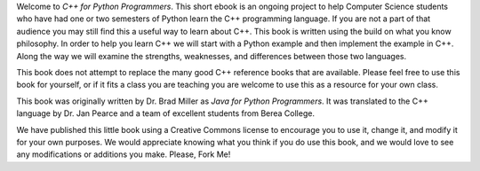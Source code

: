 Welcome to *C++ for Python Programmers*. This short ebook is an ongoing
project to help Computer Science students who have had one or two
semesters of Python learn the C++ programming language. If you are not
a part of that audience you may still find this a useful way to learn
about C++. This book is written using the build on what you know
philosophy. In order to help you learn C++ we will start with a Python
example and then implement the example in C++. Along the way we will
examine the strengths, weaknesses, and differences between those two
languages.

This book does not attempt to replace the many good C++ reference books
that are available. Please feel free to use this book for
yourself, or if it fits a class you are teaching you are welcome to use
this as a resource for your own class.

This book was originally written by Dr. Brad Miller as *Java for Python
Programmers*. It was translated to the C++ language by Dr. Jan Pearce and
a team of excellent students from Berea College.

We have published this little book using a Creative Commons license to
encourage you to use it, change it, and modify it for your own purposes.
We would appreciate knowing what you think if you do use this book, and we
would love to see any modifications or additions you make.  Please, Fork Me!
